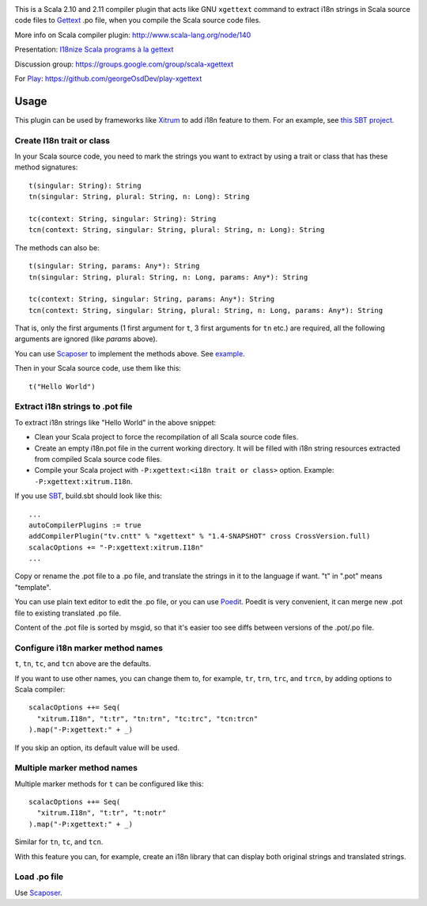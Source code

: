 .. image:: poedit.png

This is a Scala 2.10 and 2.11 compiler plugin that acts like GNU ``xgettext``
command to extract i18n strings in Scala source code files to `Gettext <http://en.wikipedia.org/wiki/Gettext>`_
.po file, when you compile the Scala source code files.

More info on Scala compiler plugin:
http://www.scala-lang.org/node/140

Presentation:
`I18nize Scala programs à la gettext <http://www.slideshare.net/ngocdaothanh/i18nize-scala-program-a-la-gettext>`_

Discussion group:
https://groups.google.com/group/scala-xgettext

For `Play <https://www.playframework.com/>`_:
https://github.com/georgeOsdDev/play-xgettext

Usage
-----

This plugin can be used by frameworks like `Xitrum <http://xitrum-framework.github.io/>`_
to add i18n feature to them. For an example, see `this SBT project <https://github.com/xitrum-framework/comy>`_.

Create I18n trait or class
~~~~~~~~~~~~~~~~~~~~~~~~~~

In your Scala source code, you need to mark the strings you want to extract by
using a trait or class that has these method signatures:

::

  t(singular: String): String
  tn(singular: String, plural: String, n: Long): String

  tc(context: String, singular: String): String
  tcn(context: String, singular: String, plural: String, n: Long): String

The methods can also be:

::

  t(singular: String, params: Any*): String
  tn(singular: String, plural: String, n: Long, params: Any*): String

  tc(context: String, singular: String, params: Any*): String
  tcn(context: String, singular: String, plural: String, n: Long, params: Any*): String

That is, only the first arguments (1 first argument for ``t``, 3 first arguments
for ``tn`` etc.) are required, all the following arguments are ignored
(like `params` above).

You can use `Scaposer <https://github.com/xitrum-framework/scaposer>`_ to
implement the methods above. See `example <https://github.com/xitrum-framework/xitrum/blob/master/src/main/scala/xitrum/I18n.scala>`_.

Then in your Scala source code, use them like this:

::

  t("Hello World")

Extract i18n strings to .pot file
~~~~~~~~~~~~~~~~~~~~~~~~~~~~~~~~~

To extract i18n strings like "Hello World" in the above snippet:

* Clean your Scala project to force the recompilation of all Scala source code files.
* Create an empty i18n.pot file in the current working directory. It will be
  filled with i18n string resources extracted from compiled Scala source code files.
* Compile your Scala project with ``-P:xgettext:<i18n trait or class>`` option.
  Example: ``-P:xgettext:xitrum.I18n``.

If you use `SBT <http://www.scala-sbt.org/>`_, build.sbt should look like this:

::

  ...
  autoCompilerPlugins := true
  addCompilerPlugin("tv.cntt" % "xgettext" % "1.4-SNAPSHOT" cross CrossVersion.full)
  scalacOptions += "-P:xgettext:xitrum.I18n"
  ...

Copy or rename the .pot file to a .po file, and translate the strings in it to
the language if want. "t" in ".pot" means "template".

You can use plain text editor to edit the .po file, or you can use
`Poedit <http://poedit.net/>`_. Poedit is very convenient, it can merge new .pot
file to existing translated .po file.

Content of the .pot file is sorted by msgid, so that it's easier too see diffs
between versions of the .pot/.po file.

Configure i18n marker method names
~~~~~~~~~~~~~~~~~~~~~~~~~~~~~~~~~~

``t``, ``tn``, ``tc``, and ``tcn`` above are the defaults.

If you want to use other names, you can change them to, for example,
``tr``, ``trn``, ``trc``, and ``trcn``, by adding options to Scala compiler:

::

  scalacOptions ++= Seq(
    "xitrum.I18n", "t:tr", "tn:trn", "tc:trc", "tcn:trcn"
  ).map("-P:xgettext:" + _)

If you skip an option, its default value will be used.

Multiple marker method names
~~~~~~~~~~~~~~~~~~~~~~~~~~~~

Multiple marker methods for ``t`` can be configured like this:

::

  scalacOptions ++= Seq(
    "xitrum.I18n", "t:tr", "t:notr"
  ).map("-P:xgettext:" + _)

Similar for ``tn``, ``tc``, and ``tcn``.

With this feature you can, for example, create an i18n library that can display
both original strings and translated strings.

Load .po file
~~~~~~~~~~~~~

Use `Scaposer <https://github.com/xitrum-framework/scaposer>`_.
